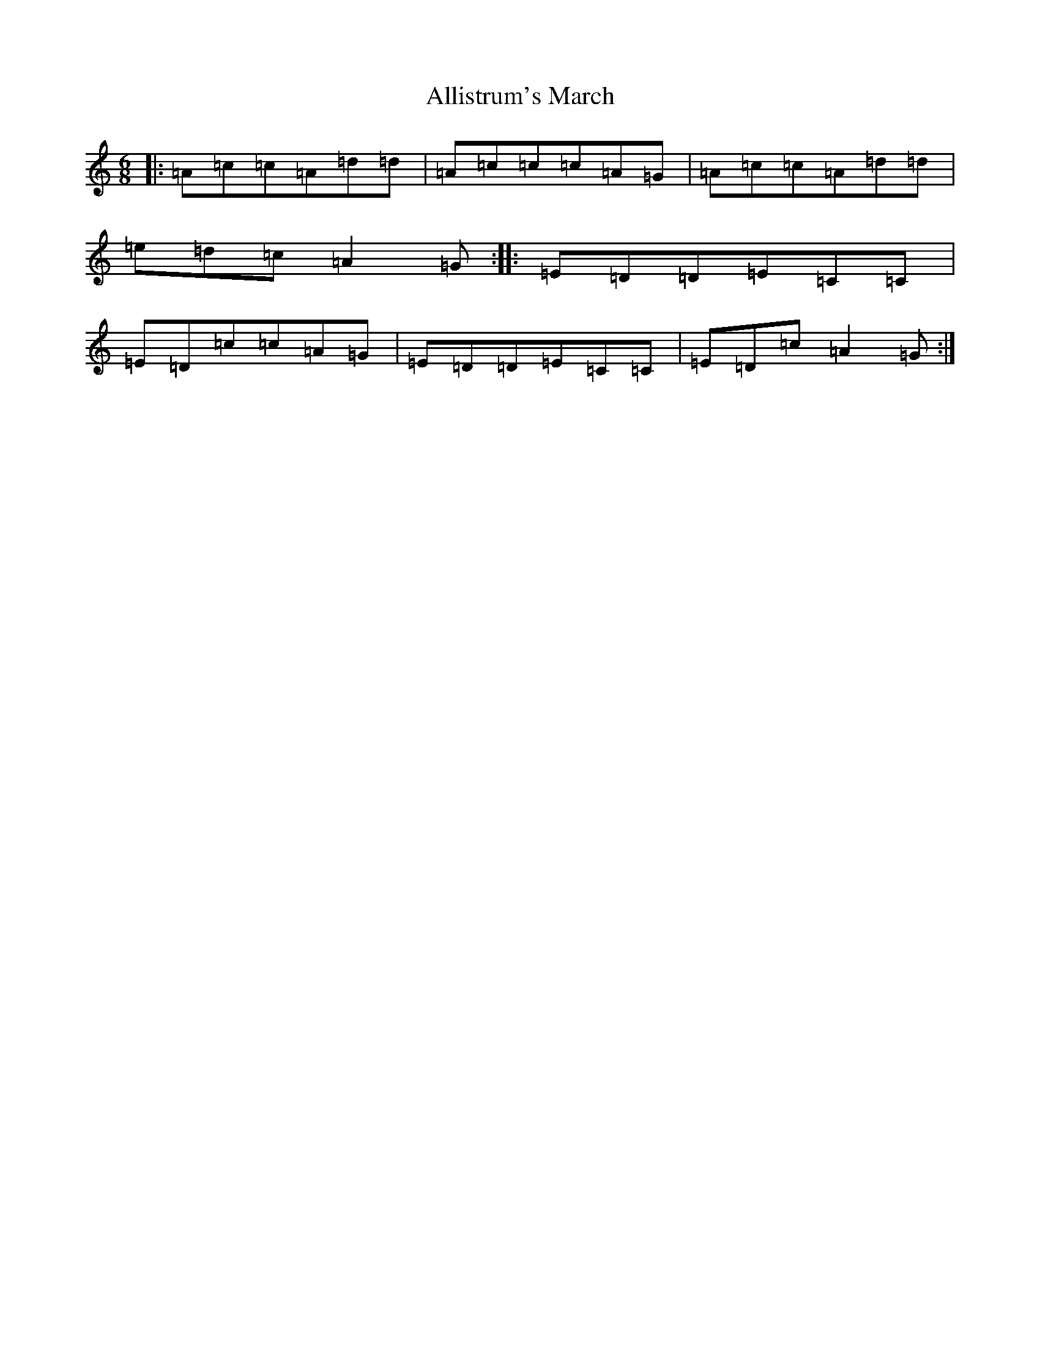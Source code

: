 X: 497
T: Allistrum's March
S: https://thesession.org/tunes/2136#setting15518
R: jig
M:6/8
L:1/8
K: C Major
|:=A=c=c=A=d=d|=A=c=c=c=A=G|=A=c=c=A=d=d|=e=d=c=A2=G:||:=E=D=D=E=C=C|=E=D=c=c=A=G|=E=D=D=E=C=C|=E=D=c=A2=G:|